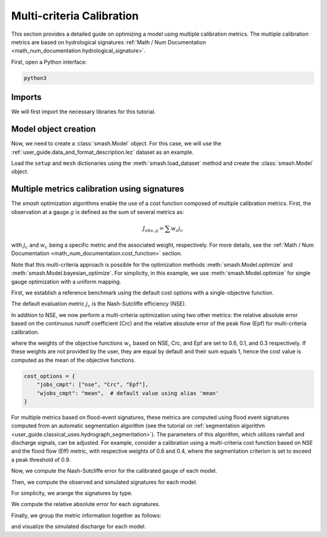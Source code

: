 .. _user_guide.in_depth.multicriteria_calibration:

==========================
Multi-criteria Calibration
==========================

This section provides a detailed guide on optimizing a model using multiple calibration metrics.
The multiple calibration metrics are based on hydrological signatures :ref:`Math / Num Documentation <math_num_documentation.hydrological_signature>`.

First, open a Python interface:

.. code-block:: none

    python3

Imports
*******

We will first import the necessary libraries for this tutorial.

.. ipython:: python
    
    import smash
    import matplotlib.pyplot as plt
    import pandas as pd
    import numpy as np

Model object creation
*********************

Now, we need to create a :class:`smash.Model` object.
For this case, we will use the :ref:`user_guide.data_and_format_description.lez` dataset as an example.

Load the ``setup`` and ``mesh`` dictionaries using the :meth:`smash.load_dataset` method and create the :class:`smash.Model` object.

.. ipython:: python

    setup, mesh = smash.factory.load_dataset("Lez")
    
    model = smash.Model(setup, mesh)
    
Multiple metrics calibration using signatures
*********************************************

The `smash` optimization algorithms enable the use of a cost function composed of multiple calibration metrics.
First, the observation at a gauge :math:`g` is defined as the sum of several metrics as:

.. math::

    J_{obs, g} = \sum w_c j_c

with :math:`j_c` and :math:`w_c` being a specific metric and the associated weight, respectively.
For more details, see the :ref:`Math / Num Documentation <math_num_documentation.cost_function>` section.

Note that this multi-criteria approach is possible for the optimization methods :meth:`smash.Model.optimize` and :meth:`smash.Model.bayesian_optimize`. 
For simplicity, in this example, we use :meth:`smash.Model.optimize` for single gauge optimization with a uniform mapping.

First, we establish a reference benchmark using the default cost options with a single-objective function.

.. ipython:: python

    # We set the max number of iterations to 5 for example
    optmize_options = {"termination_crit": {"maxiter": 5}}

    model_1 = smash.optimize(model, optimize_options=optmize_options)

The default evaluation metric :math:`j_c` is the Nash-Sutcliffe efficiency (NSE).

In addition to NSE, we now perform a multi-criteria optimization using two other metrics: 
the relative absolute error based on the continuous runoff coefficient (Crc) and the relative absolute error of the peak flow (Epf) for multi-criteria calibration.

.. ipython:: python

    cost_options = {
        "jobs_cmpt": ["nse", "Crc", "Epf"],
        "wjobs_cmpt": [0.6, 0.1, 0.3],
    }
    model_2 = smash.optimize(model, cost_options=cost_options, optimize_options=optmize_options)

where the weights of the objective functions :math:`w_c` based on NSE, Crc, and Epf are set to 0.6, 0.1, and 0.3 respectively. 
If these weights are not provided by the user, they are equal by default and their sum equals 1, hence the cost value is computed as the mean of the objective functions.

.. code-block:: python

    cost_options = {
        "jobs_cmpt": ["nse", "Crc", "Epf"],
        "wjobs_cmpt": "mean",  # default value using alias 'mean'
    }

For multiple metrics based on flood-event signatures, these metrics are computed using flood event signatures computed from an automatic segmentation algorithm (see the tutorial on :ref:`segmentation algorithm <user_guide.classical_uses.hydrograph_segmentation>`).
The parameters of this algorithm, which utilizes rainfall and discharge signals, can be adjusted.
For example, consider a calibration using a multi-criteria cost function based on NSE and the flood flow (Eff) metric, with respective weights of 0.6 and 0.4, where the segmentation criterion is set to exceed a peak threshold of 0.9.

.. ipython:: python

    cost_options = {
        "jobs_cmpt": ["nse", "Eff"],
        "event_seg": {"peak_quant": 0.9},
        "wjobs_cmpt": [0.6, 0.4],
    }

    model_3 = smash.optimize(model,
        cost_options=cost_options,
        optimize_options=optmize_options,
    )

Now, we compute the Nash-Sutcliffe error for the calibrated gauge of each model.

.. ipython:: python
          
    models = [model_1, model_2, model_3]
    nse = []
    for m in models:
        nse.append(smash.evaluation(m, metric='nse')[0][0])

Then, we compute the observed and simulated signatures for each model.

.. ipython:: python

    models = [model_1, model_2, model_3]
    signatures_obs = []
    signatures_sim = []
    for m in models:
        signatures_obs.append(smash.signatures(m, sign=['Crc', 'Epf', 'Eff']))
        signatures_sim.append(smash.signatures(m, sign=['Crc', 'Epf', 'Eff'], domain='sim'))

For simplicity, we arange the signatures by type.

.. ipython:: python

    crc_obs = []
    epf_obs = []
    eff_obs = []
    for sign in signatures_obs:
        crc_obs.append(sign.cont.iloc[0]['Crc'])
        epf_obs.append(sign.event.iloc[0]['Epf'])
        eff_obs.append(sign.event.iloc[0]['Eff'])

    crc_sim = []
    epf_sim = []
    eff_sim = []
    for sign in signatures_sim:
        crc_sim.append(sign.cont.iloc[0]['Crc'])
        epf_sim.append(sign.event.iloc[0]['Epf'])
        eff_sim.append(sign.event.iloc[0]['Eff'])

We compute the relative absolute error for each signatures.

.. ipython:: python

    RAE_Crc = [abs(sim / obs - 1) for (sim, obs) in zip(crc_sim, crc_obs)]
    RAE_Epf = [abs(sim / obs - 1) for (sim, obs) in zip(epf_sim, epf_obs)]
    RAE_Eff = [abs(sim / obs - 1) for (sim, obs) in zip(eff_sim, eff_obs)]

Finally, we group the metric information together as follows:

.. ipython:: python
        
    metric_info = {
        'NSE': nse,
        'RAE_Crc': RAE_Crc,
        'RAE_Epf': RAE_Epf,
        'RAE_Eff': RAE_Eff,
    }

    index = ["model_1 (NSE)", "model_2 (NSE, Crc, Epf)", "model_3 (NSE, Eff)"]

    df = pd.DataFrame(metric_info, index=index)
    df

and visualize the simulated discharge for each model.

.. ipython:: python

    code = model.mesh.code[0]

    q_obs = model.response_data.q[0].copy()
    q_obs[q_obs < 0] = np.nan

    plt.plot(q_obs, linewidth=4, alpha=0.5, label="Observed discharge");
    plt.plot(model_1.response.q[0, :], linewidth=3, label="Simulated discharge (model_1)");
    plt.plot(model_2.response.q[0, :], linewidth=2, label="Simulated discharge (model_2)");
    plt.plot(model_3.response.q[0, :], linewidth=1, label="Simulated discharge (model_3)");
    plt.xlabel("Time step");
    plt.ylabel("Discharge ($m^3/s$)");
    plt.grid(ls="--", alpha=.7);
    plt.legend();
    @savefig user_guide.in_depth.multicriteria_calibration.hydrograph.png
    plt.title(f"Observed and simulated discharge at gauge {code}");

.. ipython:: python
    :suppress:

    plt.close('all')
